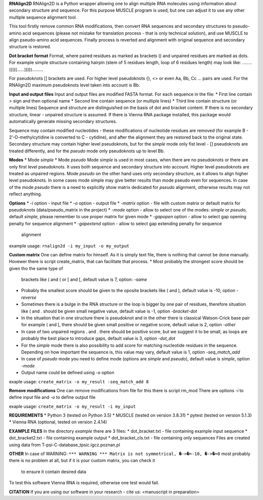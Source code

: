 **RNAlign2D**
RNAlign2D is a Python wrapper allowing one to align multiple RNA molecules using
information about secondary structure and sequence.
For this purpose MUSCLE program is used, but one can adjust it
to use any other multiple sequence alignment tool.

This tool firstly remove common RNA modifications, then convert RNA sequences
and secondary structures to pseudo-amino acid sequences (please not mistake for
translation process - that is only technical solution), and use MUSCLE to
align pseudo-amino acid sequences. Finally process is reverted and alignment
with original sequence and secondary structure is restored.

**Dot bracket format**
Format, where paired residues as marked as brackets () and unpaired residues
are marked as dots.
For example simple structure containing hairpin
(stem of 5 residues length, loop of 6 residues length)
may look like:
........(((((......))))).........

For pseudoknots [] brackets are used. For higher level pseudoknots {}, <>
or even Aa, Bb, Cc ... pairs are used. For the RNAlign2D maximum pseudoknots
level taken into account is Bb.

**Input and output files**
Input and output files are modified FASTA format.
For each sequence in the file:
* First line contain > sign and then optional name
* Second line contain sequence (or multiple lines)
* Third line contain structure (or multiple lines)
Sequence and structure are distinguished on the basis of dot and bracket
content. If there is no secondary structure, linear - unpaired structure
is assumed.
If there is Vienna RNA package installed, this package would automatically
generate missing secondary structures.

Sequence may contain modified nucleotides - these modifications
of nucleotide residues are removed (for example B - 2′-O-methylcytidine
is converted to C - cytidine), and after the alignment they are restored back
to the original state.
Secondary structure may contain higher level pseudoknots, but for the *simple*
mode only fist level - [] pseudoknots are treated differently, and for the
*pseudo* mode only pseudoknots up to level Bb.

**Modes**
* Mode *simple*
* Mode *pseudo*
Mode *simple* is used in most cases, when there are no pseudoknots or
there are only first level pseudoknots. It uses both sequence and secondary
structure into account. Higher level pseudoknots are treated as
unpaired regions.
Mode *pseudo* on the other hand uses only secondary structure, as it allows to
align higher level pseudoknots. In some cases mode simple may give better
results than mode pseudo even for sequences.
In case of the mode *pseudo* there is a need to explicitly show matrix dedicated
for *pseudo* alignment, otherwise results may not reflect anything.

**Options**
* *-i* option - input file
* *-o* option - output file
* *-matrix* option - file with custom matrix or default matrix for pseudoknots (data/pseudo_matrix in the project)
* *-mode* option - allow to select one of the modes: *simple* or *pseudo*, default *simple*, please remember to use proper matrix for given mode
* *-gapopen* option - allow to select gap opening penalty for sequence alignment
* *-gapextend* option - allow to select gap extending penalty for sequence
  alignment

example usage:
``rnalign2d -i my_input -o my_output``

**Custom matrix**
One can define matrix for himself. As it is simply text file, there is nothing
that cannot be done manually. Hovewer there is script create_matrix, that can
facilitate that process.
* Most probably the strongest score should be given tho the same type of
  brackets like ( and ( or [ and [, default value is 7, option: *-same*
* Probably the smallest score should be given to the oposite brackets like
  ( and ), default value is -10, option *-reverse*
* Sometimes there is a bulge in the RNA structure or the loop is bigger by one
  pair of residues, therefore situation like ( and . should be given small
  negative value, default value is -1, option *-bracket-dot*
* In the situation that in one structure there is pseudoknot and in the other
  there is classical Watson-Crick base pair for example ( and [, there should
  be given small positive or negative score, default value is 2, option *-other*
* In case of two unpaired regions . and . there should be positive score, but
  we suggest it to be small, as loops are probably the best place to introduce
  gaps, default value is 3, option *-dot_dot*
* For the *simple* mode there is also possibility to add score for matching
  nucleotide residues in the sequence. Depending on how important the
  sequence is, this value may vary, default value is 1, option *-seq_match_add*
* In case of *pseudo* mode you need to define mode (options are *simple* and
  *pseudo*), default value is *simple*, option *-mode*
* Output name could be defined using *-o* option

exaple usage:
``create_matrix -o my_result -seq_match_add 8``

**Remove modifications**
One can remove modifications from file for this there is script rm_mod
There are options *-i* to define input file and *-o* to define output file

exaple usage:
``create_matrix -o my_result -i my_input``

**REQUIREMENTS**
* Python 3 (tested on Python 3.5)
* MUSCLE (tested on version 3.8.31)
* pytest (tested on version 5.1.3)
* Vienna RNA (optional, tested on version 2.4.14)

**EXAMPLE FILES**
In the directory *example* there are 3 files:
* dot_bracket.txt - file containing example input sequence
* dot_bracket2.txt - file containing example output
* dot_bracket_cls.txt - file containing only sequences
Files are created using data from T-psi-C-database_tpsic.igcz.poznan.pl

**OTHER**
In case of WARNING:
``*** WARNING *** Matrix is not symmetrical, �->�=-10, �->�=0``
most probably there is no problem at all,
but if it is your custom matrix, you can check it
 to ensure it contain desired data

To test this software Vienna RNA is required, otherwise one test would fail.

**CITATION**
If you are using our software in your research - cite us:
<manuscript in preparation>
